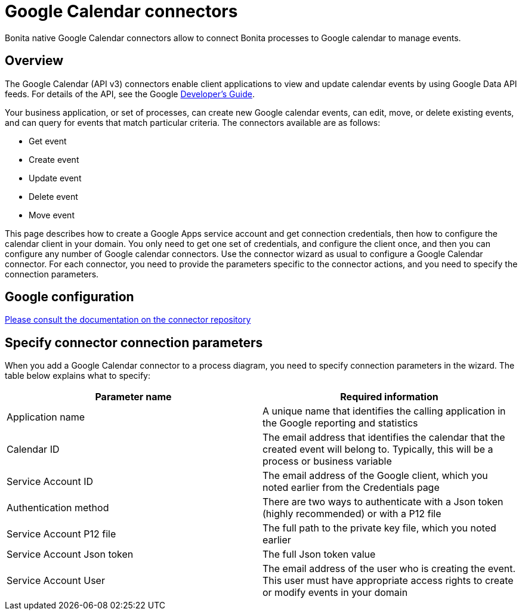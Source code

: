 = Google Calendar connectors
:description: Bonita native Google Calendar connectors allow to connect Bonita processes to Google calendar to manage events.

Bonita native Google Calendar connectors allow to connect Bonita processes to Google calendar to manage events.

== Overview

The Google Calendar (API v3) connectors enable client applications to view and update calendar events by using Google Data API feeds. For details of the API, see the Google https://developers.google.com/google-apps/calendar/[Developer's Guide].

Your business application, or set of processes, can create new Google calendar events, can edit, move, or delete existing events, and can query for events that match particular criteria. The connectors available are as follows:

* Get event
* Create event
* Update event
* Delete event
* Move event

This page describes how to create a Google Apps service account and get connection credentials, then how to configure the calendar client in your domain. You only need to get one set of credentials, and configure the client once, and then you can configure any number of Google calendar connectors. Use the connector wizard as usual to configure a Google Calendar connector. For each connector, you need to provide the parameters specific to the connector actions, and you need to specify the connection parameters.

== Google configuration

https://github.com/bonitasoft/bonita-connector-googlecalendar-V3[Please consult the documentation on the connector repository]

== Specify connector connection parameters

When you add a Google Calendar connector to a process diagram, you need to specify connection parameters in the wizard. The table below explains what to specify:

|===
| Parameter name | Required information

| Application name
| A unique name that identifies the calling application in the Google reporting and statistics

| Calendar ID
| The email address that identifies the calendar that the created event will belong to. Typically, this will be a process or business variable

| Service Account ID
| The email address of the Google client, which you noted earlier from the Credentials page

| Authentication method
| There are two ways to authenticate with a Json token (highly recommended) or with a P12 file

| Service Account P12 file
| The full path to the private key file, which you noted earlier

| Service Account Json token
| The full Json token value

| Service Account User
| The email address of the user who is creating the event. This user must have appropriate access rights to create or modify events in your domain
|===

